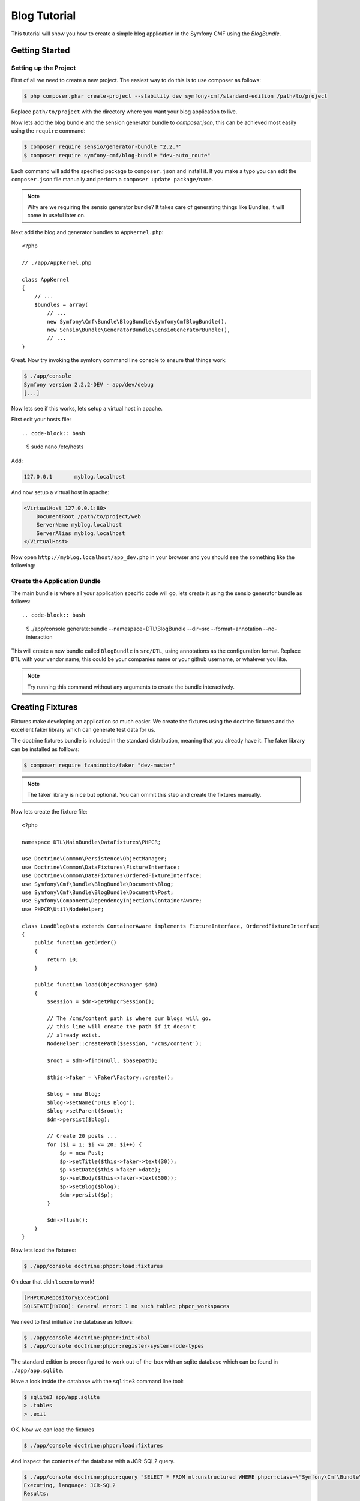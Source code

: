 Blog Tutorial
=============

This tutorial will show you how to create a simple blog application in the Symfony CMF
using the `BlogBundle`.

Getting Started
---------------

Setting up the Project
~~~~~~~~~~~~~~~~~~~~~~

First of all we need to create a new project. The easiest way to do this is to use composer
as follows:

.. code-block:: bash

    $ php composer.phar create-project --stability dev symfony-cmf/standard-edition /path/to/project

Replace ``path/to/project`` with the directory where you want your blog application to live.

Now lets add the blog bundle and the sension generator bundle to `composer.json`, this can be achieved most easily using the ``require`` command:

.. code-block:: bash

    $ composer require sensio/generator-bundle "2.2.*"
    $ composer require symfony-cmf/blog-bundle "dev-auto_route"

Each command will add the specified package to ``composer.json`` and install it. If you make a typo you can edit the ``composer.json`` file manually and perform a ``composer update package/name``.

.. note::
    
    Why are we requiring the sensio generator bundle? It takes care of generating things
    like Bundles, it will come in useful later on.

Next add the blog and generator bundles to ``AppKernel.php``::

    <?php

    // ./app/AppKernel.php

    class AppKernel
    {
        // ...
        $bundles = array(
            // ...
            new Symfony\Cmf\Bundle\BlogBundle\SymfonyCmfBlogBundle(),
            new Sensio\Bundle\GeneratorBundle\SensioGeneratorBundle(),
            // ...
    }

Great. Now try invoking the symfony command line console to ensure that
things work:

.. code-block:: bash

    $ ./app/console
    Symfony version 2.2.2-DEV - app/dev/debug
    [...]

Now lets see if this works, lets setup a virtual host in apache.

First edit your hosts file::

.. code-block:: bash

    $ sudo nano /etc/hosts

Add:

.. code-block:: bash

    127.0.0.1       myblog.localhost

And now setup a virtual host in apache:

.. code-block::

    <VirtualHost 127.0.0.1:80>
        DocumentRoot /path/to/project/web
        ServerName myblog.localhost
        ServerAlias myblog.localhost
    </VirtualHost>

Now open ``http://myblog.localhost/app_dev.php`` in your browser and
you should see the something like the following:

.. image:: ../_images/cookbook/standard_edition_default_page.png

Create the Application Bundle
~~~~~~~~~~~~~~~~~~~~~~~~~~~~~

The main bundle is where all your application specific code will go, lets create it
using the sensio generator bundle as follows::

.. code-block:: bash

    $ ./app/console generate:bundle --namespace=DTL\\BlogBundle --dir=src --format=annotation --no-interaction

This will create a new bundle called ``BlogBundle`` in ``src/DTL``, using annotations as the
configuration format. Replace ``DTL`` with your vendor name, this could be your companies name 
or your github username, or whatever you like.

.. note::

    Try running this command without any arguments to create the bundle interactively.

Creating Fixtures
-----------------

Fixtures make developing an application so much easier. We create the fixtures using
the doctrine fixtures and the excellent faker library which can generate test data
for us.

The doctrine fixtures bundle is included in the standard distribution, meaning that
you already have it. The faker library can be installed as folllows:

.. code-block:: bash

    $ composer require fzaninotto/faker "dev-master"

.. note::

    The faker library is nice but optional. You can ommit this step and  create the
    fixtures manually.

Now lets create the fixture file::

    <?php

    namespace DTL\MainBundle\DataFixtures\PHPCR;

    use Doctrine\Common\Persistence\ObjectManager;
    use Doctrine\Common\DataFixtures\FixtureInterface;
    use Doctrine\Common\DataFixtures\OrderedFixtureInterface;
    use Symfony\Cmf\Bundle\BlogBundle\Document\Blog;
    use Symfony\Cmf\Bundle\BlogBundle\Document\Post;
    use Symfony\Component\DependencyInjection\ContainerAware;
    use PHPCR\Util\NodeHelper;

    class LoadBlogData extends ContainerAware implements FixtureInterface, OrderedFixtureInterface
    {
        public function getOrder()
        {
            return 10;
        }

        public function load(ObjectManager $dm)
        {
            $session = $dm->getPhpcrSession();

            // The /cms/content path is where our blogs will go.
            // this line will create the path if it doesn't
            // already exist.
            NodeHelper::createPath($session, '/cms/content');

            $root = $dm->find(null, $basepath);

            $this->faker = \Faker\Factory::create();

            $blog = new Blog;
            $blog->setName('DTLs Blog');
            $blog->setParent($root);
            $dm->persist($blog);

            // Create 20 posts ...
            for ($i = 1; $i <= 20; $i++) {
                $p = new Post;
                $p->setTitle($this->faker->text(30));
                $p->setDate($this->faker->date);
                $p->setBody($this->faker->text(500));
                $p->setBlog($blog);
                $dm->persist($p);
            }

            $dm->flush();
        }
    }

Now lets load the fixtures:

.. code-block:: bash

    $ ./app/console doctrine:phpcr:load:fixtures

Oh dear that didn't seem to work!

.. code-block:: bash

   [PHPCR\RepositoryException]                                                                        
   SQLSTATE[HY000]: General error: 1 no such table: phpcr_workspaces 

We need to first initialize the database as follows:

.. code-block:: bash

    $ ./app/console doctrine:phpcr:init:dbal
    $ ./app/console doctrine:phpcr:register-system-node-types

The standard edition is preconfigured to work out-of-the-box with an sqlite
database which can be found in ``./app/app.sqlite``.

Have a look inside the database with the ``sqlite3`` command line tool:

.. code-block:: bash

    $ sqlite3 app/app.sqlite
    > .tables
    > .exit

OK. Now we can load the fixtures

.. code-block:: bash

    $ ./app/console doctrine:phpcr:load:fixtures

And inspect the contents of the database with a JCR-SQL2 query.

.. code-block:: bash

    $ ./app/console doctrine:phpcr:query "SELECT * FROM nt:unstructured WHERE phpcr:class=\"Symfony\Cmf\Bundle\BlogBundle\Document\Post\""
    Executing, language: JCR-SQL2
    Results:


    1. Row (Path: /cms/content/DTLs Blog/earum-quis-dolores-iste-quia, Score: 0):
           jcr:createdBy: NULL
           jcr:created: NULL
           jcr:primaryType: 'nt:unstructured'

    2. Row (Path: /cms/content/DTLs Blog/et-nulla-sit-molestiae-ipsum, Score: 0):
           jcr:createdBy: NULL
           jcr:created: NULL
           jcr:primaryType: 'nt:unstructured'

    [...]

OK. Now we have some fixtures, lets create an admin interface.

The Admin Interface
-------------------

We will use the sonata admin bundle for our administartion needs. The Sonata project
provides an implementation specifically for PHPCR-ODM, so lets install that:

.. code-block:: bash

    $ composer require sonata-project/doctrine-phpcr-admin-bundle "1.0.*"

We also need to enable the ``SecurityBundle`` which is disabled by default in the
standard distribution, but which is part of the symfony package - you already have
it.

Lets add these bundles to ``AppKernel``::

    <?php

    class AppKernel
    {
        // ...
        $bundles = array(
            // ...
            new Symfony\Bundle\SecurityBundle\SecurityBundle(),
            new Sonata\AdminBundle\SonataAdminBundle(),
            // ...
    }

And publish the assets so that all the admin CSS and images are available:

.. code-block:: bash

    $ ./app/console assets:install --symlink web

.. note::

    We use --symlink here because otherwise the assets are *copied* to the web directory.
    This is fine if you don't want to modify them, but makes things difficult if you do.
    Windows users do not have this option.

Now lets add the admin routes to ``./app/config/routing.yml``:

.. code-block:: yaml

    admin:
        resource: "@SonataAdminBundle/Resources/config/routing/sonata_admin.xml"
        prefix: /admin

    sonata_admin:
        resource: .
        type: sonata_admin
        prefix: /admin

You will be able to access the admin dashboard at 
http://myblog.localhost/app_dev.php/admin/dashboard but wait! it doesn't work!

If you access this URL now you will get an :class:`InvalidConfigurationException`
saying that ``"The child node "default_contexts" at path "sonata_block" must be configured"``
so lets do that.

Add the following to ``config.yml``:

.. code-block:: yaml

    sonata_block:
        default_contexts: [cms]
        blocks:
            sonata.admin.block.admin_list:
                contexts:   [admin]

And we also need to add some minimal security configuration to trigger the loading
of the security twig extensions, otherwise you will reveive the following error::

    The function "is_granted" does not exist

So create the file ``./app/config/security.yml`` with the following contents:

.. code-block:: yaml

    security:
        encoders:
            Symfony\Component\Security\Core\User\User: plaintext

        role_hierarchy:
            ROLE_ADMIN:       ROLE_USER
            ROLE_SUPER_ADMIN: [ROLE_USER, ROLE_ADMIN, ROLE_ALLOWED_TO_SWITCH]

        providers:
            in_memory:
                memory:
                    users:
                        user:  { password: userpass, roles: [ 'ROLE_USER' ] }
                        admin: { password: adminpass, roles: [ 'ROLE_ADMIN' ] }

        firewalls:
            dev:
                pattern:  ^/(_(profiler|wdt)|css|images|js)/
                security: false

            main:
                pattern: ^/
                anonymous: ~
                http_basic:
                    realm: "Secured Demo Area"

And *import* it into the main ``config.yml`` file:

.. code-block:: yaml

    imports:
        [...]
        - { resource: security.yml }

OK. Now you should be able to access the dashboard, but wait, what are the
"Content" and "Routing" boxes doing there? These are not needed for the blog
so lets only show the blog box, add the following to ``./app/config/config.yml``

.. code-block:: yaml

    sonata_admin:
        dashboard:
            blocks:
                - 
                    position: left
                    title: "Blog Administration"
                    type: sonata.admin.block.admin_list
                    settings: 
                        groups: ['dashboard.group_blog']

        groups:
            dashboard.group_blog:
                label: Blogs

I guess this needs some explaining. The default configuration has one block of type
``sonata.admin.block.admin_list`` which lists **all** admin blocks, including those
in the CMF's ``ContentBundle`` and ``RoutingExtraBundle``. We specify the same
block but instruct it to show only the ``dashboard.group_blog`` group of the ``BlogBundle``.

We also specify the label for this group to be "Blogs".

OK. Now you should see something like this:

.. image:: ../_images/cookbook/blog_bundle_dashboard.png
